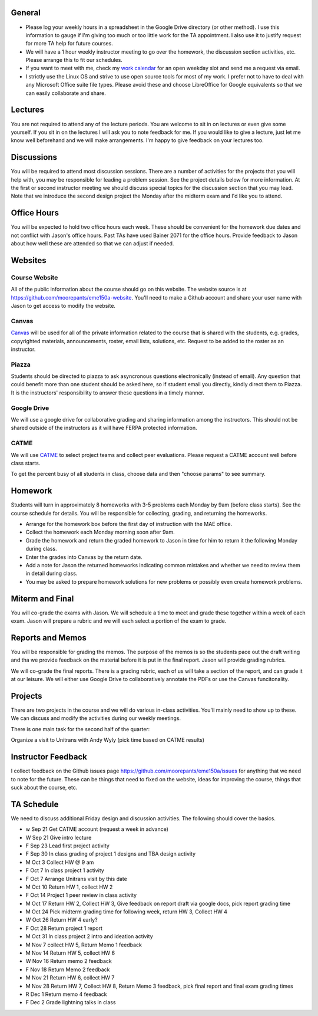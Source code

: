 General
=======

- Please log your weekly hours in a spreadsheet in the Google Drive directory
  (or other method). I use this information to gauge if I'm giving too much or
  too little work for the TA appointment. I also use it to justify request for
  more TA help for future courses.
- We will have a 1 hour weekly instructor meeting to go over the homework, the
  discussion section activities, etc. Please arrange this to fit our schedules.
- If you want to meet with me, check my `work calendar`_ for an open weekday
  slot and send me a request via email.
- I strictly use the Linux OS and strive to use open source tools for most of
  my work. I prefer not to have to deal with any Microsoft Office suite file
  types. Please avoid these and choose LibreOffice for Google equivalents so that we can easily
  collaborate and share.

.. _work calendar:  http://www.moorepants.info/work-calendar.html

Lectures
========

You are not required to attend any of the lecture periods. You are welcome to
sit in on lectures or even give some yourself. If you sit in on the lectures I
will ask you to note feedback for me. If you would like to give a lecture, just
let me know well beforehand and we will make arrangements. I'm happy to give
feedback on your lectures too.

Discussions
===========

You will be required to attend most discussion sessions. There are a number of
activities for the projects that you will help with, you may be responsible for
leading a problem session. See the project details below for more information.
At the first or second instructor meeting we should discuss special topics for
the discussion section that you may lead. Note that we introduce the second
design project the Monday after the midterm exam and I'd like you to attend.

Office Hours
============

You will be expected to hold two office hours each week. These should be
convenient for the homework due dates and not conflict with Jason's office
hours. Past TAs have used Bainer 2071 for the office hours. Provide feedback to
Jason about how well these are attended so that we can adjust if needed.

Websites
========

Course Website
--------------

All of the public information about the course should go on this website. The
website source is at https://github.com/moorepants/eme150a-website. You'll need
to make a Github account and share your user name with Jason to get access to
modify the website.

Canvas
------

Canvas_ will be used for all of the private information related to the course
that is shared with the students, e.g. grades, copyrighted materials,
announcements, roster, email lists, solutions, etc. Request to be added to the
roster as an instructor.

.. _Canvas: http://canvas.ucdavis.edu

Piazza
------

Students should be directed to piazza to ask asyncronous questions
electronically (instead of email). Any question that could benefit more than
one student should be asked here, so if student email you directly, kindly
direct them to Piazza. It is the instructors' responsibility to answer these
questions in a timely manner.

Google Drive
------------

We will use a google drive for collaborative grading and sharing information
among the instructors. This should not be shared outside of the instructors as
it will have FERPA protected information.

CATME
-----

We will use CATME_ to select project teams and collect peer evaluations. Please
request a CATME account well before class starts.

To get the percent busy of all students in class, choose data and then "choose
params" to see summary.

.. _CATME: http://info.catme.org/

Homework
========

Students will turn in approximately 8 homeworks with 3-5 problems each Monday
by 9am (before class starts). See the course schedule for details. You will be
responsible for collecting, grading, and returning the homeworks.

- Arrange for the homework box before the first day of instruction with the MAE
  office.
- Collect the homework each Monday morning soon after 9am.
- Grade the homework and return the graded homework to Jason in time for him to
  return it the following Monday during class.
- Enter the grades into Canvas by the return date.
- Add a note for Jason the returned homeworks indicating common mistakes and
  whether we need to review them in detail during class.
- You may be asked to prepare homework solutions for new problems or possibly
  even create homework problems.

Miterm and Final
================

You will co-grade the exams with Jason. We will schedule a time to meet and
grade these together within a week of each exam. Jason will prepare a rubric
and we will each select a portion of the exam to grade.

Reports and Memos
=================

You will be responsible for grading the memos. The purpose of the memos is so
the students pace out the draft writing and tha we provide feedback on the
material before it is put in the final report. Jason will provide grading
rubrics.

We will co-grade the final reports. There is a grading rubric, each of us will
take a section of the report, and can grade it at our leisure. We will either
use Google Drive to collaboratively annotate the PDFs or use the Canvas
funcitonality.

Projects
========

There are two projects in the course and we will do various in-class
activities. You'll mainly need to show up to these. We can discuss and modify
the activities during our weekly meetings.

There is one main task for the second half of the quarter:

Organize a visit to Unitrans with Andy Wyly (pick time based on CATME results)

Instructor Feedback
===================

I collect feedback on the Github issues page
https://github.com/moorepants/eme150a/issues for anything that we need
to note for the future. These can be things that need to fixed on the website,
ideas for improving the course, things that suck about the course, etc.

TA Schedule
===========

We need to discuss additional Friday design and discussion activities. The
following should cover the basics.

- w Sep 21 Get CATME account (request a week in advance)
- W Sep 21 Give intro lecture
- F Sep 23 Lead first project activity
- F Sep 30 In class grading of project 1 designs and TBA design activity
- M Oct 3 Collect HW @ 9 am
- F Oct 7 In class project 1 activity
- F Oct 7 Arrange Unitrans visit by this date
- M Oct 10 Return HW 1, collect HW 2
- F Oct 14 Project 1 peer review in class activity
- M Oct 17 Return HW 2, Collect HW 3, Give feedback on report draft via google
  docs, pick report grading time
- M Oct 24 Pick midterm grading time for following week, return HW 3, Collect
  HW 4
- W Oct 26 Return HW 4 early?
- F Oct 28 Return project 1 report
- M Oct 31 In class project 2 intro and ideation activity
- M Nov 7 collect HW 5, Return Memo 1 feedback
- M Nov 14 Return HW 5, collect HW 6
- W Nov 16 Return memo 2 feedback
- F Nov 18 Return Memo 2 feedback
- M Nov 21 Return HW 6, collect HW 7
- M Nov 28 Return HW 7, Collect HW 8, Return Memo 3 feedback, pick final report
  and final exam grading times
- R Dec 1 Return memo 4 feedback
- F Dec 2 Grade lightning talks in class








